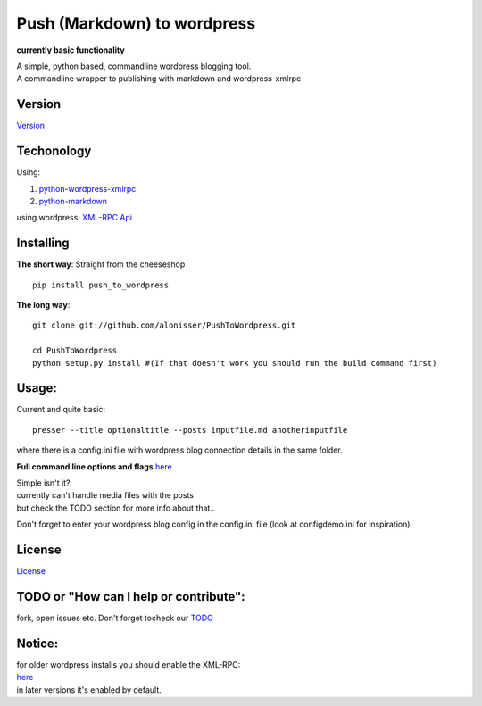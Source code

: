 Push (Markdown) to wordpress
============================

**currently basic functionality**

| A simple, python based, commandline wordpress blogging tool.
| A commandline wrapper to publishing with markdown and wordpress-xmlrpc

Version
-------

`Version <Version.md>`__

Techonology
-----------

Using:

1. `python-wordpress-xmlrpc <https://github.com/maxcutler/python-wordpress-xmlrpc>`__
2. `python-markdown <https://github.com/waylan/Python-Markdown>`__

using wordpress: `XML-RPC
Api <http://codex.wordpress.org/XML-RPC_WordPress_API>`__

Installing
----------

**The short way**: Straight from the cheeseshop

::

    pip install push_to_wordpress

**The long way**:

::

    git clone git://github.com/alonisser/PushToWordpress.git

    cd PushToWordpress
    python setup.py install #(If that doesn't work you should run the build command first)

Usage:
------

Current and quite basic:

::

    presser --title optionaltitle --posts inputfile.md anotherinputfile

where there is a config.ini file with wordpress blog connection details
in the same folder.

**Full command line options and flags** `here <usage.txt>`__

| Simple isn't it?
| currently can't handle media files with the posts
| but check the TODO section for more info about that..

Don't forget to enter your wordpress blog config in the config.ini file
(look at configdemo.ini for inspiration)

License
-------

`License <License.md>`__

TODO or "How can I help or contribute":
---------------------------------------

fork, open issues etc. Don't forget tocheck our `TODO <TODO.md>`__

Notice:
-------

| for older wordpress installs you should enable the XML-RPC:
| `here <http://codex.wordpress.org/XML-RPC_Support>`__
| in later versions it's enabled by default.
